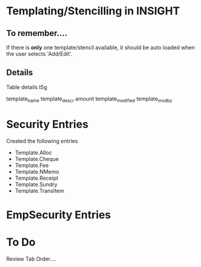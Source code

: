* Templating/Stencilling in INSIGHT
** To remember....
If there is *only* one template/stencil available, it should be auto loaded when the user selects 'Add/Edit'.

** Details

Table details
t5g

template_name
template_descr
amount
template_modified
template_modby

* Security Entries
Created the following entries

- Template.Alloc
- Template.Cheque
- Template.Fee
- Template.NMemo
- Template.Receipt
- Template.Sundry
- Template.TransItem

* EmpSecurity Entries



* To Do
Review Tab Order....

